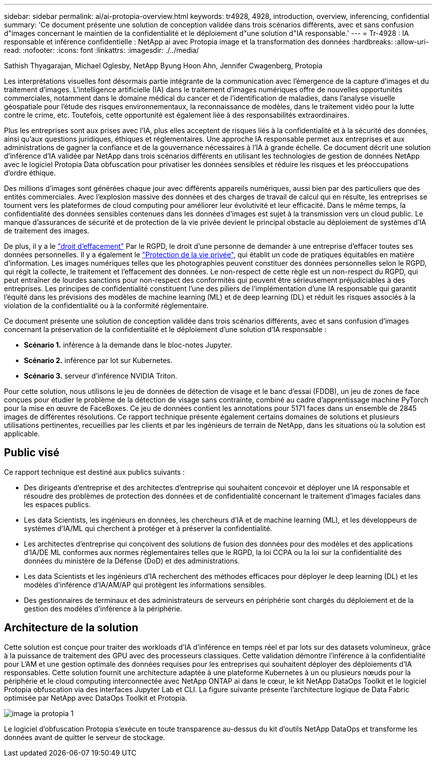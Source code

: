 ---
sidebar: sidebar 
permalink: ai/ai-protopia-overview.html 
keywords: tr4928, 4928, introduction, overview, inferencing, confidential 
summary: 'Ce document présente une solution de conception validée dans trois scénarios différents, avec et sans confusion d"images concernant le maintien de la confidentialité et le déploiement d"une solution d"IA responsable.' 
---
= Tr-4928 : IA responsable et inférence confidentielle : NetApp ai avec Protopia image et la transformation des données
:hardbreaks:
:allow-uri-read: 
:nofooter: 
:icons: font
:linkattrs: 
:imagesdir: ./../media/


Sathish Thyagarajan, Michael Oglesby, NetApp Byung Hoon Ahn, Jennifer Cwagenberg, Protopia

[role="lead"]
Les interprétations visuelles font désormais partie intégrante de la communication avec l'émergence de la capture d'images et du traitement d'images. L'intelligence artificielle (IA) dans le traitement d'images numériques offre de nouvelles opportunités commerciales, notamment dans le domaine médical du cancer et de l'identification de maladies, dans l'analyse visuelle géospatiale pour l'étude des risques environnementaux, la reconnaissance de modèles, dans le traitement vidéo pour la lutte contre le crime, etc. Toutefois, cette opportunité est également liée à des responsabilités extraordinaires.

Plus les entreprises sont aux prises avec l'IA, plus elles acceptent de risques liés à la confidentialité et à la sécurité des données, ainsi qu'aux questions juridiques, éthiques et réglementaires. Une approche IA responsable permet aux entreprises et aux administrations de gagner la confiance et de la gouvernance nécessaires à l'IA à grande échelle. Ce document décrit une solution d'inférence d'IA validée par NetApp dans trois scénarios différents en utilisant les technologies de gestion de données NetApp avec le logiciel Protopia Data obfuscation pour privatiser les données sensibles et réduire les risques et les préoccupations d'ordre éthique.

Des millions d'images sont générées chaque jour avec différents appareils numériques, aussi bien par des particuliers que des entités commerciales. Avec l'explosion massive des données et des charges de travail de calcul qui en résulte, les entreprises se tournent vers les plateformes de cloud computing pour améliorer leur évolutivité et leur efficacité. Dans le même temps, la confidentialité des données sensibles contenues dans les données d'images est sujet à la transmission vers un cloud public. Le manque d'assurances de sécurité et de protection de la vie privée devient le principal obstacle au déploiement de systèmes d'IA de traitement des images.

De plus, il y a le https://gdpr.eu/right-to-be-forgotten/["droit d'effacement"^] Par le RGPD, le droit d'une personne de demander à une entreprise d'effacer toutes ses données personnelles. Il y a également le https://www.justice.gov/opcl/privacy-act-1974["Protection de la vie privée"^], qui établit un code de pratiques équitables en matière d'information. Les images numériques telles que les photographies peuvent constituer des données personnelles selon le RGPD, qui régit la collecte, le traitement et l'effacement des données. Le non-respect de cette règle est un non-respect du RGPD, qui peut entraîner de lourdes sanctions pour non-respect des conformités qui peuvent être sérieusement préjudiciables à des entreprises. Les principes de confidentialité constituent l'une des piliers de l'implémentation d'une IA responsable qui garantit l'équité dans les prévisions des modèles de machine learning (ML) et de deep learning (DL) et réduit les risques associés à la violation de la confidentialité ou à la conformité réglementaire.

Ce document présente une solution de conception validée dans trois scénarios différents, avec et sans confusion d'images concernant la préservation de la confidentialité et le déploiement d'une solution d'IA responsable :

* *Scénario 1.* inférence à la demande dans le bloc-notes Jupyter.
* *Scénario 2.* inférence par lot sur Kubernetes.
* *Scénario 3.* serveur d'inférence NVIDIA Triton.


Pour cette solution, nous utilisons le jeu de données de détection de visage et le banc d'essai (FDDB), un jeu de zones de face conçues pour étudier le problème de la détection de visage sans contrainte, combiné au cadre d'apprentissage machine PyTorch pour la mise en œuvre de FaceBoxes. Ce jeu de données contient les annotations pour 5171 faces dans un ensemble de 2845 images de différentes résolutions. Ce rapport technique présente également certains domaines de solutions et plusieurs utilisations pertinentes, recueillies par les clients et par les ingénieurs de terrain de NetApp, dans les situations où la solution est applicable.



== Public visé

Ce rapport technique est destiné aux publics suivants :

* Des dirigeants d'entreprise et des architectes d'entreprise qui souhaitent concevoir et déployer une IA responsable et résoudre des problèmes de protection des données et de confidentialité concernant le traitement d'images faciales dans les espaces publics.
* Les data Scientists, les ingénieurs en données, les chercheurs d'IA et de machine learning (ML), et les développeurs de systèmes d'IA/ML qui cherchent à protéger et à préserver la confidentialité.
* Les architectes d'entreprise qui conçoivent des solutions de fusion des données pour des modèles et des applications d'IA/DE ML conformes aux normes réglementaires telles que le RGPD, la loi CCPA ou la loi sur la confidentialité des données du ministère de la Défense (DoD) et des administrations.
* Les data Scientists et les ingénieurs d'IA recherchent des méthodes efficaces pour déployer le deep learning (DL) et les modèles d'inférence d'IA/AM/AP qui protègent les informations sensibles.
* Des gestionnaires de terminaux et des administrateurs de serveurs en périphérie sont chargés du déploiement et de la gestion des modèles d'inférence à la périphérie.




== Architecture de la solution

Cette solution est conçue pour traiter des workloads d'IA d'inférence en temps réel et par lots sur des datasets volumineux, grâce à la puissance de traitement des GPU avec des processeurs classiques. Cette validation démontre l'inférence à la confidentialité pour L'AM et une gestion optimale des données requises pour les entreprises qui souhaitent déployer des déploiements d'IA responsables. Cette solution fournit une architecture adaptée à une plateforme Kubernetes à un ou plusieurs nœuds pour la périphérie et le cloud computing interconnectée avec NetApp ONTAP ai dans le cœur, le kit NetApp DataOps Toolkit et le logiciel Protopia obfuscation via des interfaces Jupyter Lab et CLI. La figure suivante présente l'architecture logique de Data Fabric optimisée par NetApp avec DataOps Toolkit et Protopia.

image::ai-protopia-image1.png[image ia protopia 1]

Le logiciel d'obfuscation Protopia s'exécute en toute transparence au-dessus du kit d'outils NetApp DataOps et transforme les données avant de quitter le serveur de stockage.
